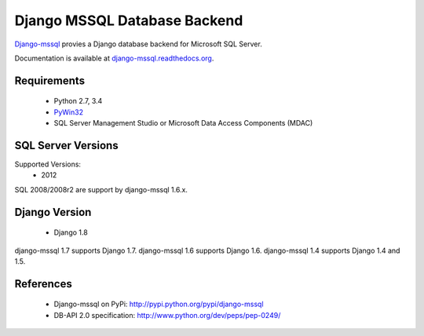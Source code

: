 Django MSSQL Database Backend
=============================

`Django-mssql`_ provies a Django database backend for Microsoft SQL Server.

Documentation is available at `django-mssql.readthedocs.org`_.

Requirements
------------

    * Python 2.7, 3.4
    * PyWin32_
    * SQL Server Management Studio or Microsoft Data Access Components (MDAC)

SQL Server Versions
-------------------

Supported Versions:
    * 2012

SQL 2008/2008r2 are support by django-mssql 1.6.x.

Django Version
--------------

	* Django 1.8

django-mssql 1.7 supports Django 1.7.
django-mssql 1.6 supports Django 1.6.
django-mssql 1.4 supports Django 1.4 and 1.5.


References
----------

    * Django-mssql on PyPi: http://pypi.python.org/pypi/django-mssql
    * DB-API 2.0 specification: http://www.python.org/dev/peps/pep-0249/


.. _`Django-mssql`: https://bitbucket.org/Manfre/django-mssql
.. _django-mssql.readthedocs.org: http://django-mssql.readthedocs.org/
.. _PyWin32: http://sourceforge.net/projects/pywin32/
